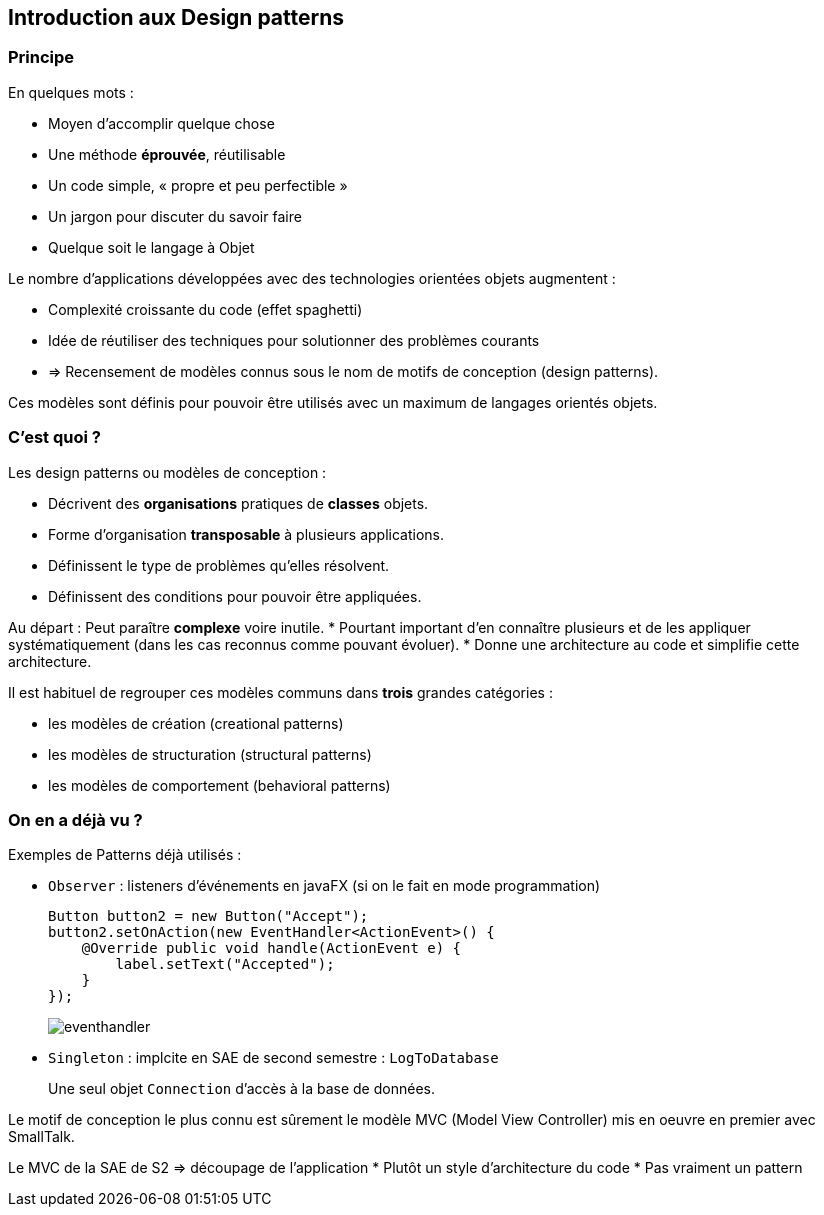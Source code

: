 == Introduction aux Design patterns


ifdef::slides[:leveloffset: -1]

=== Principe

En quelques mots :

* Moyen d’accomplir quelque chose
* Une méthode **éprouvée**, réutilisable
* Un code simple, « propre et peu perfectible »
* Un jargon pour discuter du savoir faire
* Quelque soit le langage à Objet

Le nombre d'applications développées avec des technologies orientées objets augmentent :

*   Complexité croissante du code (effet spaghetti)
*   Idée de réutiliser des techniques pour solutionner des problèmes courants
*   => Recensement de modèles connus sous le nom de motifs de conception (design patterns).

Ces modèles sont définis pour pouvoir être utilisés avec un maximum de langages orientés objets.

=== C'est quoi ?

Les design patterns ou modèles de conception :

*   Décrivent des *organisations* pratiques de *classes* objets.
*   Forme d'organisation *transposable* à plusieurs applications. 
*   Définissent le type de problèmes qu'elles résolvent.
*   Définissent des conditions pour pouvoir être appliquées.

Au départ : Peut paraître *complexe* voire inutile.
*   Pourtant important d'en connaître plusieurs et de les appliquer systématiquement (dans les cas reconnus comme pouvant évoluer). 
*   Donne une architecture au code et simplifie cette architecture.


Il est habituel de regrouper ces modèles communs dans *trois* grandes catégories :

* les modèles de création (creational patterns)
* les modèles de structuration (structural patterns)
* les modèles de comportement (behavioral patterns)

=== On en a déjà vu ?

Exemples de Patterns déjà utilisés :

*   `Observer` : listeners d'événements en javaFX (si on le fait en mode programmation)
+
[source, java]
----
Button button2 = new Button("Accept");
button2.setOnAction(new EventHandler<ActionEvent>() {
    @Override public void handle(ActionEvent e) {
        label.setText("Accepted");
    }
});
----
+
image:eventhandler.png[]

*   `Singleton` : implcite en SAE de second semestre : `LogToDatabase` 
+
Une seul objet `Connection` d'accès à la base de données.

Le motif de conception le plus connu est sûrement le modèle MVC (Model View Controller) mis en oeuvre en premier avec SmallTalk.

Le MVC de la SAE de S2 => découpage de l'application
*   Plutôt un style d'architecture du code
*   Pas vraiment un pattern

